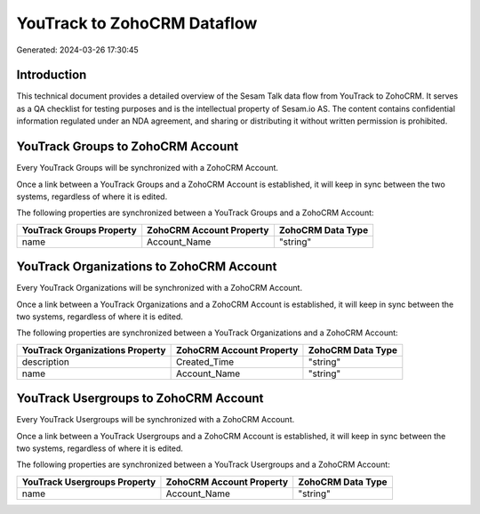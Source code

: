 ============================
YouTrack to ZohoCRM Dataflow
============================

Generated: 2024-03-26 17:30:45

Introduction
------------

This technical document provides a detailed overview of the Sesam Talk data flow from YouTrack to ZohoCRM. It serves as a QA checklist for testing purposes and is the intellectual property of Sesam.io AS. The content contains confidential information regulated under an NDA agreement, and sharing or distributing it without written permission is prohibited.

YouTrack Groups to ZohoCRM Account
----------------------------------
Every YouTrack Groups will be synchronized with a ZohoCRM Account.

Once a link between a YouTrack Groups and a ZohoCRM Account is established, it will keep in sync between the two systems, regardless of where it is edited.

The following properties are synchronized between a YouTrack Groups and a ZohoCRM Account:

.. list-table::
   :header-rows: 1

   * - YouTrack Groups Property
     - ZohoCRM Account Property
     - ZohoCRM Data Type
   * - name
     - Account_Name
     - "string"


YouTrack Organizations to ZohoCRM Account
-----------------------------------------
Every YouTrack Organizations will be synchronized with a ZohoCRM Account.

Once a link between a YouTrack Organizations and a ZohoCRM Account is established, it will keep in sync between the two systems, regardless of where it is edited.

The following properties are synchronized between a YouTrack Organizations and a ZohoCRM Account:

.. list-table::
   :header-rows: 1

   * - YouTrack Organizations Property
     - ZohoCRM Account Property
     - ZohoCRM Data Type
   * - description
     - Created_Time
     - "string"
   * - name
     - Account_Name
     - "string"


YouTrack Usergroups to ZohoCRM Account
--------------------------------------
Every YouTrack Usergroups will be synchronized with a ZohoCRM Account.

Once a link between a YouTrack Usergroups and a ZohoCRM Account is established, it will keep in sync between the two systems, regardless of where it is edited.

The following properties are synchronized between a YouTrack Usergroups and a ZohoCRM Account:

.. list-table::
   :header-rows: 1

   * - YouTrack Usergroups Property
     - ZohoCRM Account Property
     - ZohoCRM Data Type
   * - name
     - Account_Name
     - "string"

